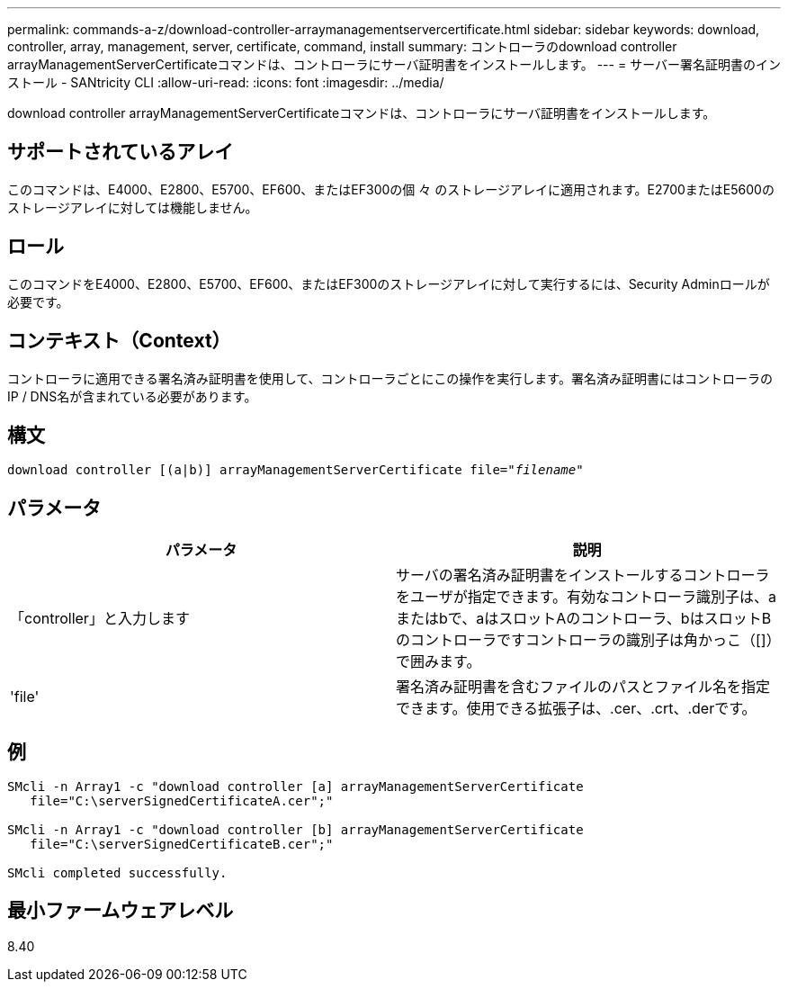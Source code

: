 ---
permalink: commands-a-z/download-controller-arraymanagementservercertificate.html 
sidebar: sidebar 
keywords: download, controller, array, management, server, certificate, command, install 
summary: コントローラのdownload controller arrayManagementServerCertificateコマンドは、コントローラにサーバ証明書をインストールします。 
---
= サーバー署名証明書のインストール - SANtricity CLI
:allow-uri-read: 
:icons: font
:imagesdir: ../media/


[role="lead"]
download controller arrayManagementServerCertificateコマンドは、コントローラにサーバ証明書をインストールします。



== サポートされているアレイ

このコマンドは、E4000、E2800、E5700、EF600、またはEF300の個 々 のストレージアレイに適用されます。E2700またはE5600のストレージアレイに対しては機能しません。



== ロール

このコマンドをE4000、E2800、E5700、EF600、またはEF300のストレージアレイに対して実行するには、Security Adminロールが必要です。



== コンテキスト（Context）

コントローラに適用できる署名済み証明書を使用して、コントローラごとにこの操作を実行します。署名済み証明書にはコントローラのIP / DNS名が含まれている必要があります。



== 構文

[source, cli, subs="+macros"]
----
download controller [(a|b)] pass:quotes[arrayManagementServerCertificate file="_filename_"]
----


== パラメータ

[cols="2*"]
|===
| パラメータ | 説明 


 a| 
「controller」と入力します
 a| 
サーバの署名済み証明書をインストールするコントローラをユーザが指定できます。有効なコントローラ識別子は、aまたはbで、aはスロットAのコントローラ、bはスロットBのコントローラですコントローラの識別子は角かっこ（[]）で囲みます。



 a| 
'file'
 a| 
署名済み証明書を含むファイルのパスとファイル名を指定できます。使用できる拡張子は、.cer、.crt、.derです。

|===


== 例

[listing]
----

SMcli -n Array1 -c "download controller [a] arrayManagementServerCertificate
   file="C:\serverSignedCertificateA.cer";"

SMcli -n Array1 -c "download controller [b] arrayManagementServerCertificate
   file="C:\serverSignedCertificateB.cer";"

SMcli completed successfully.
----


== 最小ファームウェアレベル

8.40
